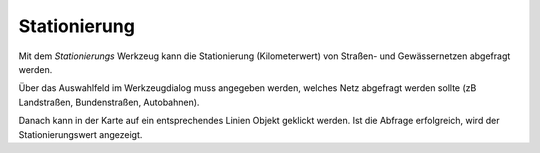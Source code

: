 Stationierung
=============

Mit dem *Stationierungs* Werkzeug kann die Stationierung (Kilometerwert) von Straßen- und Gewässernetzen
abgefragt werden.

Über das Auswahlfeld im Werkzeugdialog muss angegeben werden, welches Netz abgefragt werden sollte (zB Landstraßen,
Bundenstraßen, Autobahnen).

Danach kann in der Karte auf ein entsprechendes Linien Objekt geklickt werden. Ist die Abfrage erfolgreich,
wird der Stationierungswert angezeigt.
